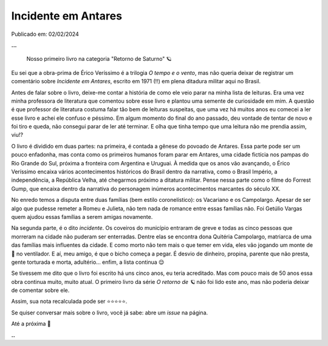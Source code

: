 Incidente em Antares
====================

Publicado em: 02/02/2024

**...**

    Nosso primeiro livro na categoria "Retorno de Saturno" 🪐

Eu sei que a obra-prima de Érico Veríssimo é a trilogia *O tempo e o vento*, mas não queria
deixar de registrar um comentário sobre *Incidente em Antares*, escrito em 1971 (!!) em plena
ditadura militar aqui no Brasil.

Antes de falar sobre o livro, deixe-me contar a história de como ele veio parar na minha lista
de leituras. Era uma vez minha professora de literatura que comentou sobre esse livro e plantou
uma semente de curiosidade em mim. A questão é que professor de literatura costuma falar tão bem
de leituras suspeitas, que uma vez há muitos anos eu comecei a ler esse livro e achei ele confuso 
e péssimo. Em algum momento do final do ano passado, deu vontade de tentar de novo e foi tiro e 
queda, não consegui parar de ler até terminar. E olha que tinha tempo que uma leitura não me prendia 
assim, viu!?

O livro é dividido em duas partes: na primeira, é contada a gênese do povoado de Antares. Essa
parte pode ser um pouco enfadonha, mas conta como os primeiros humanos foram parar em Antares,
uma cidade fictícia nos pampas do Rio Grande do Sul, próxima a fronteira com Argentina e Uruguai.
À medida que os anos vão avançando, o Érico Veríssimo encaixa vários acontecimentos históricos
do Brasil dentro da narrativa, como o Brasil Império, a independência, a República Velha, até
chegarmos próximo a ditatura militar. Pense nessa parte como o filme do Forrest Gump, que encaixa
dentro da narrativa do personagem inúmeros acontecimentos marcantes do século XX.

No enredo temos a disputa entre duas famílias (bem estilo coronelístico): os Vacariano e os Campolargo.
Apesar de ser algo que pudesse remeter a Romeu e Julieta, não tem nada de romance entre essas
famílias não. Foi Getúlio Vargas quem ajudou essas famílias a serem amigas novamente.

Na segunda parte, é o dito *incidente*. Os coveiros do município entraram de greve e todas
as cinco pessoas que morreram na cidade não puderam ser enterradas. Dentre elas se encontra
dona Quitéria Campolargo, matriarca de uma das famílias mais influentes da cidade. E como morto
não tem mais o que temer em vida, eles vão jogando um monte de 💩 no ventilador. 
E aí, meu amigo, é que o bicho começa a pegar. É desvio de dinheiro, propina, parente que não presta, 
gente torturada e morta, adultério... enfim, a lista continua 😌

Se tivessem me dito que o livro foi escrito há uns cinco anos, eu teria acreditado. Mas com
pouco mais de 50 anos essa obra continua muito, muito atual. O primeiro livro da série
*O retorno de 🪐* não foi lido este ano, mas não poderia deixar de comentar sobre ele.

Assim, sua nota recalculada pode ser ⭐⭐⭐⭐⭐. 

Se quiser conversar mais sobre o livro, você já sabe: abre um *issue* na página.

Até a próxima 🐶

**..**

.. tags:: 

    Leituras
